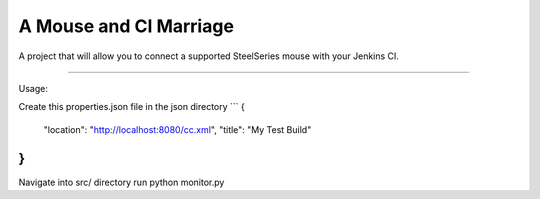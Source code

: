 A Mouse and CI Marriage
=======================

A project that will allow you to connect a supported
SteelSeries mouse with your Jenkins CI.

----

Usage:

Create this properties.json file in the json directory
```
{
  "location": "http://localhost:8080/cc.xml",
  "title": "My Test Build"
}
```

Navigate into src/ directory
run python monitor.py